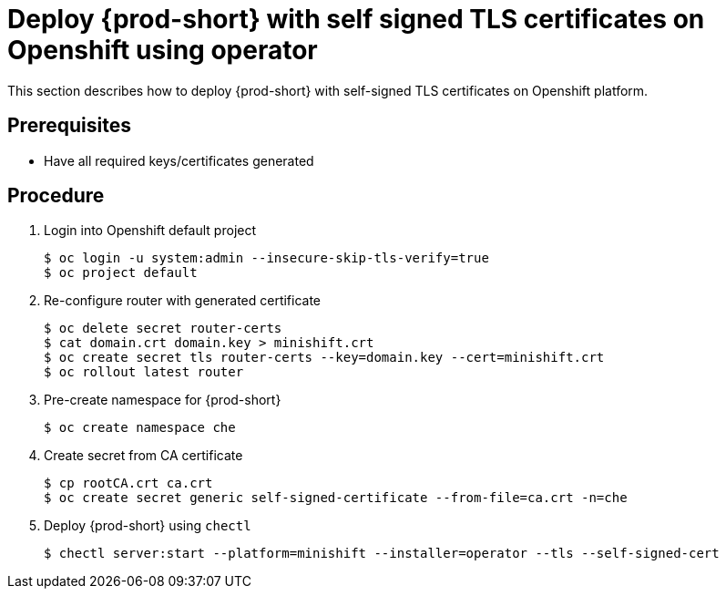 [id="deploy-{prod-id-short}-with-self-signed-tls-on-openshift-using-operator_{context}"]
= Deploy {prod-short} with self signed TLS certificates on Openshift using operator

This section describes how to deploy {prod-short} with self-signed TLS certificates on Openshift platform.


[discrete]
== Prerequisites

* Have all required keys/certificates generated


[discrete]
== Procedure

. Login into Openshift default project

+
[subs="+quotes"]
----
$ oc login -u system:admin --insecure-skip-tls-verify=true
$ oc project default
----


. Re-configure router with generated certificate

+
[subs="+quotes"]
----
$ oc delete secret router-certs
$ cat domain.crt domain.key > minishift.crt
$ oc create secret tls router-certs --key=domain.key --cert=minishift.crt
$ oc rollout latest router
----

. Pre-create namespace for {prod-short}

+
[subs="+quotes"]
----
$ oc create namespace che
----


. Create secret from CA certificate

+
[subs="+quotes"]
----
$ cp rootCA.crt ca.crt
$ oc create secret generic self-signed-certificate --from-file=ca.crt -n=che
----


. Deploy {prod-short} using `chectl`

+
[subs="+quotes"]
----
$ chectl server:start --platform=minishift --installer=operator --tls --self-signed-cert
----
